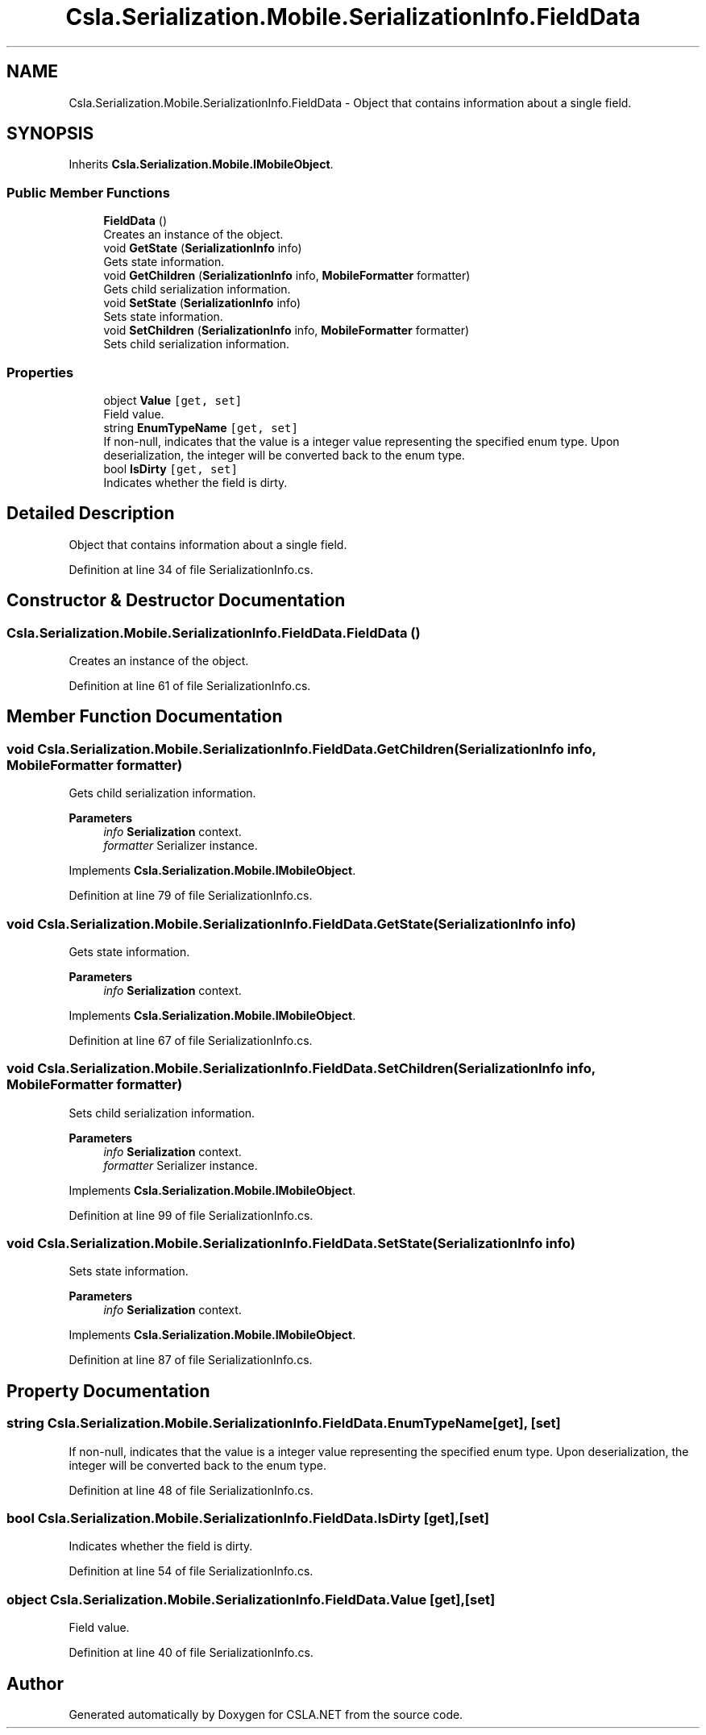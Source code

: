 .TH "Csla.Serialization.Mobile.SerializationInfo.FieldData" 3 "Thu Jul 22 2021" "Version 5.4.2" "CSLA.NET" \" -*- nroff -*-
.ad l
.nh
.SH NAME
Csla.Serialization.Mobile.SerializationInfo.FieldData \- Object that contains information about a single field\&.  

.SH SYNOPSIS
.br
.PP
.PP
Inherits \fBCsla\&.Serialization\&.Mobile\&.IMobileObject\fP\&.
.SS "Public Member Functions"

.in +1c
.ti -1c
.RI "\fBFieldData\fP ()"
.br
.RI "Creates an instance of the object\&. "
.ti -1c
.RI "void \fBGetState\fP (\fBSerializationInfo\fP info)"
.br
.RI "Gets state information\&. "
.ti -1c
.RI "void \fBGetChildren\fP (\fBSerializationInfo\fP info, \fBMobileFormatter\fP formatter)"
.br
.RI "Gets child serialization information\&. "
.ti -1c
.RI "void \fBSetState\fP (\fBSerializationInfo\fP info)"
.br
.RI "Sets state information\&. "
.ti -1c
.RI "void \fBSetChildren\fP (\fBSerializationInfo\fP info, \fBMobileFormatter\fP formatter)"
.br
.RI "Sets child serialization information\&. "
.in -1c
.SS "Properties"

.in +1c
.ti -1c
.RI "object \fBValue\fP\fC [get, set]\fP"
.br
.RI "Field value\&. "
.ti -1c
.RI "string \fBEnumTypeName\fP\fC [get, set]\fP"
.br
.RI "If non-null, indicates that the value is a integer value representing the specified enum type\&. Upon deserialization, the integer will be converted back to the enum type\&. "
.ti -1c
.RI "bool \fBIsDirty\fP\fC [get, set]\fP"
.br
.RI "Indicates whether the field is dirty\&. "
.in -1c
.SH "Detailed Description"
.PP 
Object that contains information about a single field\&. 


.PP
Definition at line 34 of file SerializationInfo\&.cs\&.
.SH "Constructor & Destructor Documentation"
.PP 
.SS "Csla\&.Serialization\&.Mobile\&.SerializationInfo\&.FieldData\&.FieldData ()"

.PP
Creates an instance of the object\&. 
.PP
Definition at line 61 of file SerializationInfo\&.cs\&.
.SH "Member Function Documentation"
.PP 
.SS "void Csla\&.Serialization\&.Mobile\&.SerializationInfo\&.FieldData\&.GetChildren (\fBSerializationInfo\fP info, \fBMobileFormatter\fP formatter)"

.PP
Gets child serialization information\&. 
.PP
\fBParameters\fP
.RS 4
\fIinfo\fP \fBSerialization\fP context\&.
.br
\fIformatter\fP Serializer instance\&.
.RE
.PP

.PP
Implements \fBCsla\&.Serialization\&.Mobile\&.IMobileObject\fP\&.
.PP
Definition at line 79 of file SerializationInfo\&.cs\&.
.SS "void Csla\&.Serialization\&.Mobile\&.SerializationInfo\&.FieldData\&.GetState (\fBSerializationInfo\fP info)"

.PP
Gets state information\&. 
.PP
\fBParameters\fP
.RS 4
\fIinfo\fP \fBSerialization\fP context\&.
.RE
.PP

.PP
Implements \fBCsla\&.Serialization\&.Mobile\&.IMobileObject\fP\&.
.PP
Definition at line 67 of file SerializationInfo\&.cs\&.
.SS "void Csla\&.Serialization\&.Mobile\&.SerializationInfo\&.FieldData\&.SetChildren (\fBSerializationInfo\fP info, \fBMobileFormatter\fP formatter)"

.PP
Sets child serialization information\&. 
.PP
\fBParameters\fP
.RS 4
\fIinfo\fP \fBSerialization\fP context\&.
.br
\fIformatter\fP Serializer instance\&.
.RE
.PP

.PP
Implements \fBCsla\&.Serialization\&.Mobile\&.IMobileObject\fP\&.
.PP
Definition at line 99 of file SerializationInfo\&.cs\&.
.SS "void Csla\&.Serialization\&.Mobile\&.SerializationInfo\&.FieldData\&.SetState (\fBSerializationInfo\fP info)"

.PP
Sets state information\&. 
.PP
\fBParameters\fP
.RS 4
\fIinfo\fP \fBSerialization\fP context\&.
.RE
.PP

.PP
Implements \fBCsla\&.Serialization\&.Mobile\&.IMobileObject\fP\&.
.PP
Definition at line 87 of file SerializationInfo\&.cs\&.
.SH "Property Documentation"
.PP 
.SS "string Csla\&.Serialization\&.Mobile\&.SerializationInfo\&.FieldData\&.EnumTypeName\fC [get]\fP, \fC [set]\fP"

.PP
If non-null, indicates that the value is a integer value representing the specified enum type\&. Upon deserialization, the integer will be converted back to the enum type\&. 
.PP
Definition at line 48 of file SerializationInfo\&.cs\&.
.SS "bool Csla\&.Serialization\&.Mobile\&.SerializationInfo\&.FieldData\&.IsDirty\fC [get]\fP, \fC [set]\fP"

.PP
Indicates whether the field is dirty\&. 
.PP
Definition at line 54 of file SerializationInfo\&.cs\&.
.SS "object Csla\&.Serialization\&.Mobile\&.SerializationInfo\&.FieldData\&.Value\fC [get]\fP, \fC [set]\fP"

.PP
Field value\&. 
.PP
Definition at line 40 of file SerializationInfo\&.cs\&.

.SH "Author"
.PP 
Generated automatically by Doxygen for CSLA\&.NET from the source code\&.
